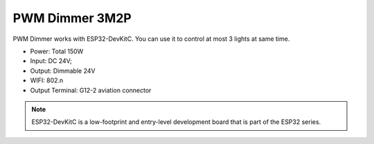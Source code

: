 PWM Dimmer 3M2P 
================
PWM Dimmer works with ESP32-DevKitC. 
You can use it to control at most 3 lights at same time.

* Power: Total 150W
* Input: DC 24V; 
* Output: Dimmable 24V
* WIFI: 802.n
* Output Terminal: G12-2 aviation connector

.. image:: ../image/3m2p.png

.. note::

    ESP32-DevKitC is a low-footprint and entry-level development board that is part of the ESP32 series.

